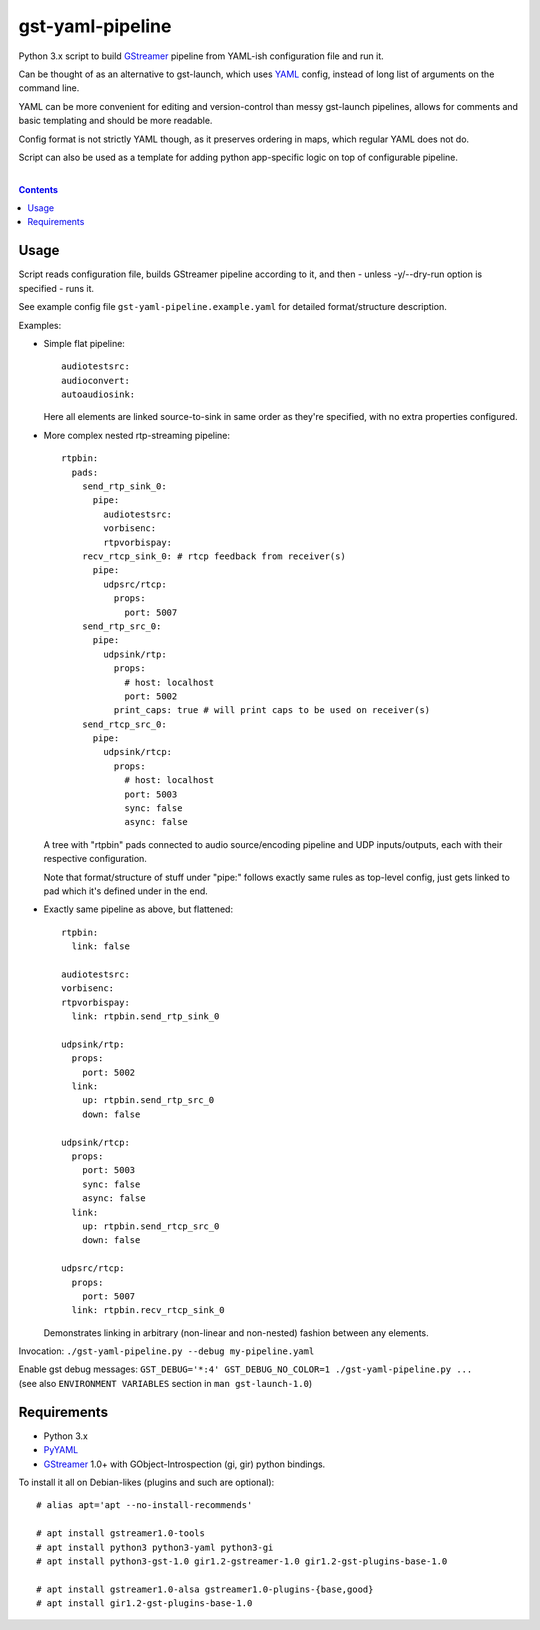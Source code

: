 gst-yaml-pipeline
=================

Python 3.x script to build GStreamer_ pipeline from YAML-ish
configuration file and run it.

Can be thought of as an alternative to gst-launch, which uses YAML_ config,
instead of long list of arguments on the command line.

YAML can be more convenient for editing and version-control than messy
gst-launch pipelines, allows for comments and basic templating and should be
more readable.

Config format is not strictly YAML though, as it preserves ordering in maps,
which regular YAML does not do.

Script can also be used as a template for adding python app-specific logic on
top of configurable pipeline.

.. _GStreamer: http://gstreamer.freedesktop.org/
.. _YAML: https://en.wikipedia.org/wiki/YAML

|

.. contents::
  :backlinks: none


Usage
-----

Script reads configuration file, builds GStreamer pipeline according to it,
and then - unless -y/--dry-run option is specified - runs it.

See example config file ``gst-yaml-pipeline.example.yaml`` for detailed
format/structure description.

Examples:

* Simple flat pipeline::

    audiotestsrc:
    audioconvert:
    autoaudiosink:

  Here all elements are linked source-to-sink in same order as they're
  specified, with no extra properties configured.

* More complex nested rtp-streaming pipeline::

    rtpbin:
      pads:
        send_rtp_sink_0:
          pipe:
            audiotestsrc:
            vorbisenc:
            rtpvorbispay:
        recv_rtcp_sink_0: # rtcp feedback from receiver(s)
          pipe:
            udpsrc/rtcp:
              props:
                port: 5007
        send_rtp_src_0:
          pipe:
            udpsink/rtp:
              props:
                # host: localhost
                port: 5002
              print_caps: true # will print caps to be used on receiver(s)
        send_rtcp_src_0:
          pipe:
            udpsink/rtcp:
              props:
                # host: localhost
                port: 5003
                sync: false
                async: false

  A tree with "rtpbin" pads connected to audio source/encoding pipeline and UDP
  inputs/outputs, each with their respective configuration.

  Note that format/structure of stuff under "pipe:" follows exactly same rules
  as top-level config, just gets linked to pad which it's defined under in the end.

* Exactly same pipeline as above, but flattened::

    rtpbin:
      link: false

    audiotestsrc:
    vorbisenc:
    rtpvorbispay:
      link: rtpbin.send_rtp_sink_0

    udpsink/rtp:
      props:
        port: 5002
      link:
        up: rtpbin.send_rtp_src_0
        down: false

    udpsink/rtcp:
      props:
        port: 5003
        sync: false
        async: false
      link:
        up: rtpbin.send_rtcp_src_0
        down: false

    udpsrc/rtcp:
      props:
        port: 5007
      link: rtpbin.recv_rtcp_sink_0

  Demonstrates linking in arbitrary (non-linear and non-nested) fashion between
  any elements.

Invocation: ``./gst-yaml-pipeline.py --debug my-pipeline.yaml``

| Enable gst debug messages: ``GST_DEBUG='*:4' GST_DEBUG_NO_COLOR=1 ./gst-yaml-pipeline.py ...``
| (see also ``ENVIRONMENT VARIABLES`` section in ``man gst-launch-1.0``)


Requirements
------------

* Python 3.x
* PyYAML_
* GStreamer_ 1.0+ with GObject-Introspection (gi, gir) python bindings.

To install it all on Debian-likes (plugins and such are optional)::

  # alias apt='apt --no-install-recommends'

  # apt install gstreamer1.0-tools
  # apt install python3 python3-yaml python3-gi
  # apt install python3-gst-1.0 gir1.2-gstreamer-1.0 gir1.2-gst-plugins-base-1.0

  # apt install gstreamer1.0-alsa gstreamer1.0-plugins-{base,good}
  # apt install gir1.2-gst-plugins-base-1.0

.. _PyYAML: http://pyyaml.org/
